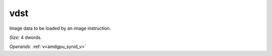 ..
    **************************************************
    *                                                *
    *   Automatically generated file, do not edit!   *
    *                                                *
    **************************************************

.. _amdgpu_synid_gfx1013_vdst_9041ac:

vdst
====

Image data to be loaded by an image instruction.

*Size:* 4 dwords.

*Operands:* :ref:`v<amdgpu_synid_v>`
